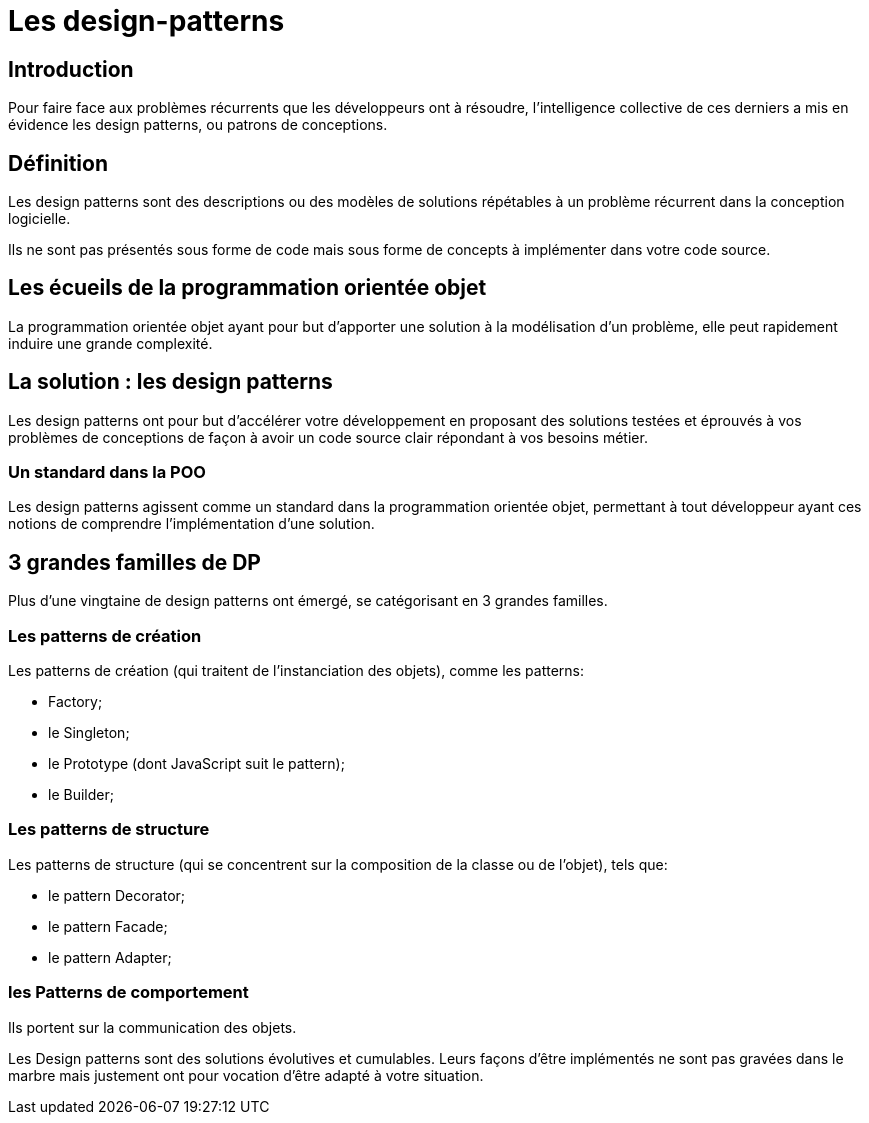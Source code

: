 = Les design-patterns

== Introduction

Pour faire face aux problèmes récurrents que les développeurs ont à résoudre, l’intelligence collective de ces derniers a mis en évidence les design patterns, ou patrons de conceptions.

== Définition

Les design patterns sont des descriptions ou des modèles de solutions répétables à un problème récurrent dans la conception logicielle. 


Ils ne sont pas présentés sous forme de code mais sous forme de concepts à implémenter dans votre code source.

== Les écueils de la programmation orientée objet

La programmation orientée objet ayant pour but d’apporter une solution à la modélisation d’un problème, elle peut rapidement induire une grande complexité. 

== La solution : les design patterns

Les design patterns ont pour but d’accélérer votre développement en proposant des solutions testées et éprouvés à vos problèmes de conceptions de façon à avoir un code source clair répondant à vos besoins métier.

=== Un standard dans la POO

Les design patterns agissent comme un standard dans la programmation orientée objet, permettant à tout développeur ayant ces notions de comprendre l’implémentation d’une solution.

== 3 grandes familles de DP

Plus d’une vingtaine de design patterns ont émergé, se catégorisant en 3 grandes familles.

=== Les patterns de création

Les patterns de création (qui traitent de l’instanciation des objets), comme les patterns:
[%step]
* Factory;
* le Singleton;
* le Prototype (dont JavaScript suit le pattern); 
* le Builder;

=== Les patterns de structure

Les patterns de structure (qui se concentrent sur la composition de la classe ou de l’objet), tels que:
[%step]
* le pattern Decorator; 
* le pattern Facade; 
* le pattern Adapter;

=== les Patterns de comportement

Ils portent sur la communication des objets.

Les Design patterns sont des solutions évolutives et cumulables. Leurs façons d’être implémentés ne sont pas gravées dans le marbre mais justement ont pour vocation d’être adapté à votre situation.
